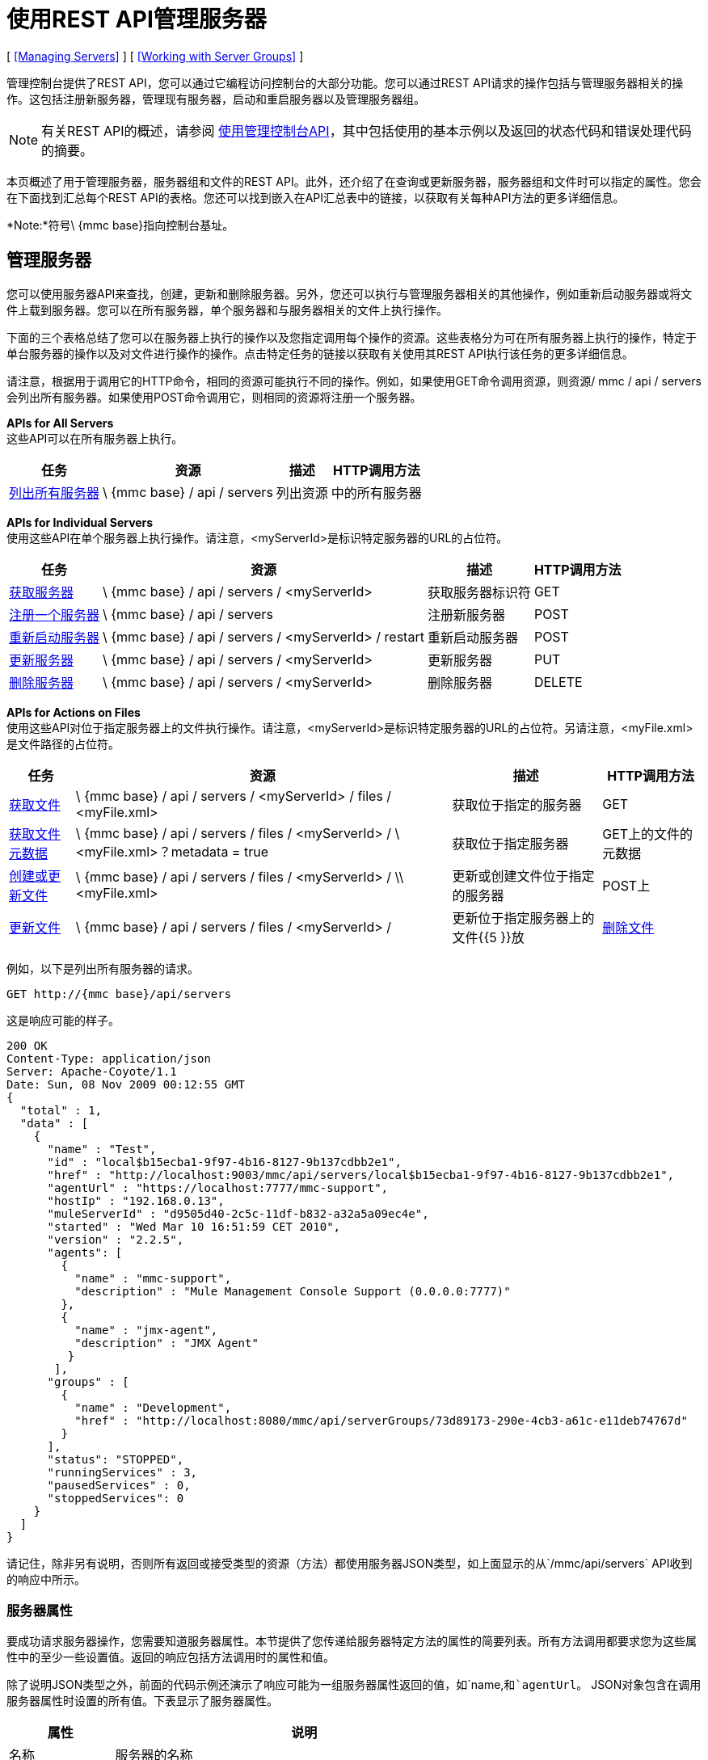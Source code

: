 = 使用REST API管理服务器

[ <<Managing Servers>> ] [ <<Working with Server Groups>> ]

管理控制台提供了REST API，您可以通过它编程访问控制台的大部分功能。您可以通过REST API请求的操作包括与管理服务器相关的操作。这包括注册新服务器，管理现有服务器，启动和重启服务器以及管理服务器组。

[NOTE]
有关REST API的概述，请参阅 link:/mule-management-console/v/3.2/using-the-management-console-api[使用管理控制台API]，其中包括使用的基本示例以及返回的状态代码和错误处理代码的摘要。

本页概述了用于管理服务器，服务器组和文件的REST API。此外，还介绍了在查询或更新服务器，服务器组和文件时可以指定的属性。您会在下面找到汇总每个REST API的表格。您还可以找到嵌入在API汇总表中的链接，以获取有关每种API方法的更多详细信息。

*Note:*符号\ {mmc base}指向控制台基址。

== 管理服务器

您可以使用服务器API来查找，创建，更新和删除服务器。另外，您还可以执行与管理服务器相关的其他操作，例如重新启动服务器或将文件上载到服务器。您可以在所有服务器，单个服务器和与服务器相关的文件上执行操作。

下面的三个表格总结了您可以在服务器上执行的操作以及您指定调用每个操作的资源。这些表格分为可在所有服务器上执行的操作，特定于单台服务器的操作以及对文件进行操作的操作。点击特定任务的链接以获取有关使用其REST API执行该任务的更多详细信息。

请注意，根据用于调用它的HTTP命令，相同的资源可能执行不同的操作。例如，如果使用GET命令调用资源，则资源/ mmc / api / servers会列出所有服务器。如果使用POST命令调用它，则相同的资源将注册一个服务器。

*APIs for All Servers* +
这些API可以在所有服务器上执行。

[%header%autowidth.spread]
|===
|任务 |资源 |描述 | HTTP调用方法
| link:/mule-management-console/v/3.2/list-all-servers[列出所有服务器]  | \ {mmc base} / api / servers  |列出资源 |中的所有服务器
|===

*APIs for Individual Servers* +
使用这些API在单个服务器上执行操作。请注意，<myServerId>是标识特定服务器的URL的占位符。

[%header%autowidth.spread]
|===
|任务 |资源 |描述 | HTTP调用方法
| link:/mule-management-console/v/3.2/get-a-server[获取服务器] +  | \ {mmc base} / api / servers / <myServerId>  |获取服务器标识符 | GET
| link:/mule-management-console/v/3.2/register-a-server[注册一个服务器] +  | \ {mmc base} / api / servers  |注册新服务器 | POST
| link:/mule-management-console/v/3.2/restart-a-server[重新启动服务器] +  | \ {mmc base} / api / servers / <myServerId> / restart  |重新启动服务器 | POST
| link:/mule-management-console/v/3.2/update-a-server[更新服务器] +  | \ {mmc base} / api / servers / <myServerId>  |更新服务器 | PUT
| link:/mule-management-console/v/3.2/delete-a-server[删除服务器] +  | \ {mmc base} / api / servers / <myServerId>  |删除服务器 | DELETE
|===

*APIs for Actions on Files* +
使用这些API对位于指定服务器上的文件执行操作。请注意，<myServerId>是标识特定服务器的URL的占位符。另请注意，<myFile.xml>是文件路径的占位符。

[%header%autowidth.spread]
|==========
|任务 |资源 |描述 | HTTP调用方法
| link:/mule-management-console/v/3.2/get-a-file[获取文件] +  | \ {mmc base} / api / servers / <myServerId> / files / <myFile.xml>  |获取位于指定的服务器 | GET
| link:/mule-management-console/v/3.2/get-file-metadata[获取文件元数据] +  | \ {mmc base} / api / servers / files / <myServerId> / \ <myFile.xml>？metadata = true  |获取位于指定服务器 | GET上的文件的元数据
| link:/mule-management-console/v/3.2/create-or-update-a-file[创建或更新文件] +  | \ {mmc base} / api / servers / files / <myServerId> / \\ <myFile.xml>  |更新或创建文件位于指定的服务器 | POST上
| link:/mule-management-console/v/3.2/update-a-file[更新文件] +  | \ {mmc base} / api / servers / files / <myServerId> /  |更新位于指定服务器上的文件{{5 }}放
| link:/mule-management-console/v/3.2/delete-a-file[删除文件] +  | \ {mmc base} / api / servers / files / <myServerId> / \ <myFile.xml>  |删除位于在服务器上 |删除
|==========

例如，以下是列出所有服务器的请求。

[source, code, linenums]
----
GET http://{mmc base}/api/servers
----

这是响应可能的样子。

[source, json, linenums]
----
200 OK
Content-Type: application/json
Server: Apache-Coyote/1.1
Date: Sun, 08 Nov 2009 00:12:55 GMT
{
  "total" : 1,
  "data" : [
    {
      "name" : "Test",
      "id" : "local$b15ecba1-9f97-4b16-8127-9b137cdbb2e1",
      "href" : "http://localhost:9003/mmc/api/servers/local$b15ecba1-9f97-4b16-8127-9b137cdbb2e1",
      "agentUrl" : "https://localhost:7777/mmc-support",
      "hostIp" : "192.168.0.13",
      "muleServerId" : "d9505d40-2c5c-11df-b832-a32a5a09ec4e",
      "started" : "Wed Mar 10 16:51:59 CET 2010",
      "version" : "2.2.5",
      "agents": [
        {
          "name" : "mmc-support",
          "description" : "Mule Management Console Support (0.0.0.0:7777)"
        },
        {
          "name" : "jmx-agent",
          "description" : "JMX Agent"
         }
       ],
      "groups" : [
        {
          "name" : "Development",
          "href" : "http://localhost:8080/mmc/api/serverGroups/73d89173-290e-4cb3-a61c-e11deb74767d"
        }
      ],
      "status": "STOPPED",
      "runningServices" : 3,
      "pausedServices" : 0,
      "stoppedServices": 0
    }
  ]
}
----

请记住，除非另有说明，否则所有返回或接受类型的资源（方法）都使用服务器JSON类型，如上面显示的从`/mmc/api/servers` API收到的响应中所示。

=== 服务器属性

要成功请求服务器操作，您需要知道服务器属性。本节提供了您传递给服务器特定方法的属性的简要列表。所有方法调用都要求您为这些属性中的至少一些设置值。返回的响应包括方法调用时的属性和值。

除了说明JSON类型之外，前面的代码示例还演示了响应可能为一组服务器属性返回的值，如`name,`和`agentUrl`。 JSON对象包含在调用服务器属性时设置的所有值。下表显示了服务器属性。

[%header%autowidth.spread]
|===
|属性 |说明
|名称 |服务器的名称
| id  |服务器的唯一ID
| href  |服务器所在的URL
| agentUrl  |用于控制台和Mule服务器之间通信的URL。这是完整的URL指定。
| hostIp  | Mule服务器的主机IP，例如192.168.0.13
| muleServerId  | Mule服务器ID
|开始 |服务器上次启动的日期和时间
|状态 |服务器的状态（例如STOPPED，OK等）
|版本 |正在使用的Mule版本，例如2.2.5
|座席 |在服务器上运行的座席列表。其他代理属性如下所示。
|组 |此服务器所属的组的列表。其他组属性如下所示。
| runningServices  |运行服务的数量
| pausedServices  |已暂停服务的数量
| stoppedServices  |已停止服务的数量
|===

代理属性。=== 

下表显示了`agents`属性的子属性。您可以在上面的JSON代码示例中看到这些属性的示例。

[%autowidth.spread]
|===
|名称 |代理的名称，例如`jmx-agent`
|描述 |代理的描述，例如JMX-Agent
|===

=== 服务器组属性

下表显示了`groups`服务器属性的子属性。以前的JSON代码示例提供了这些属性值的示例。

[%autowidth.spread]
|===
|名称 |服务器组的名称
| href  |服务器组所在的URL
|===

== 使用服务器组

与服务器一样，您可以一次或在单个服务器组上执行所有服务器组上的操作。返回或接受类型的所有资源/方法（除非另有说明）均使用服务器组JSON类型。以下是针对与服务器组相关的请求返回的服务器组JSON类型的示例：

[source, code, linenums]
----
{
  "name" : "renamed",
  "id" : "c4f7d8ce-21a7-4730-9447-37d8a7f8aab0",
  "serverCount" : 0,
  "href" : "http://localhost:8080/mmc/api/serverGroups/c4f7d8ce-21a7-4730-9447-37d8a7f8aab0"
}
----

=== 服务器组属性

以下属性适用于服务器组。当您检索服务器组时，这些属性会显示在响应中。在执行诸如创建新服务器组等操作时指定服务器组`name`属性。

[%header%autowidth.spread]
|======
|属性 |说明
|名称 |组的名称
| id  |组的唯一ID
| href  |服务器组所在的URL
| serverCount  |当前在该组中的服务器的数量
|======

服务器组的===  API

下表总结了您可以在单个服务器组或所有服务器组上执行的操作。这些表格指示您为每个操作指定的资源以及用于调用资源的HTTP命令。

*All Server Groups*

[%header%autowidth.spread]
|============
|任务 |资源 |描述 | HTTP调用方法
| link:/mule-management-console/v/3.2/list-all-server-groups[列出所有服务器组] +  | \ {mmc base} / api / serverGroups  |列出资源 |中的所有服务器组
|============

*Individual Server Groups* +
使用这些资源在单个服务器组上执行操作。请务必将特定服务器组的标识替换为<serverGroupId>。

[%header%autowidth.spread]
|============
|任务 |资源 |描述 | HTTP调用方法
| link:/mule-management-console/v/3.2/create-a-server-group[创建一个服务器组] +  | \ {mmc base} / api / serverGroups  |创建新的服务器组 | POST
| link:/mule-management-console/v/3.2/get-a-server-group[获取服务器组] +  | \ {mmc base} / api / serverGroups / <serverGroupId>  |获取服务器组 | GET
| link:/mule-management-console/v/3.2/update-a-server-group[更新服务器组] +  | \ {mmc base} / api / serverGroups / <serverGroupId>  |更新服务器组 | PUT
| link:/mule-management-console/v/3.2/delete-a-server-group[删除服务器组] +  | \ {mmc base} / api / serverGroups / <serverGroupId>  |删除服务器组 | DELETE
|============

link:/mule-management-console/v/3.2/using-the-management-console-api[<<上一页：*使用管理控制台API *]

link:/mule-management-console/v/3.2/managing-clusters-using-rest-apis[Next：*使用REST API管理群集*] >>
